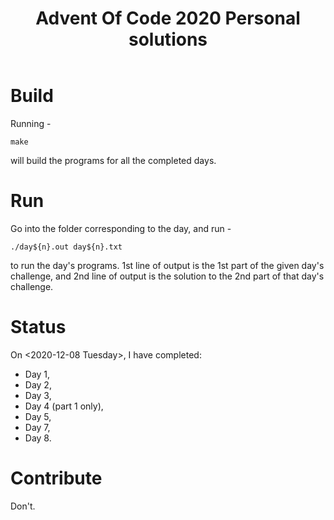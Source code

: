 #+TITLE: Advent Of Code 2020 Personal solutions

* Build
Running -
#+BEGIN_EXAMPLE
make
#+END_EXAMPLE
will build the programs for all the completed days.

* Run
Go into the folder corresponding to the day, and run -
#+BEGIN_EXAMPLE
./day${n}.out day${n}.txt
#+END_EXAMPLE
to run the day's programs. 1st line of output is the 1st part of the given day's challenge,
and 2nd line of output is the solution to the 2nd part of that day's challenge.

* Status
On <2020-12-08 Tuesday>, I have completed:
+ Day 1,
+ Day 2,
+ Day 3,
+ Day 4 (part 1 only),
+ Day 5,
+ Day 7,
+ Day 8.

* Contribute
Don't.
